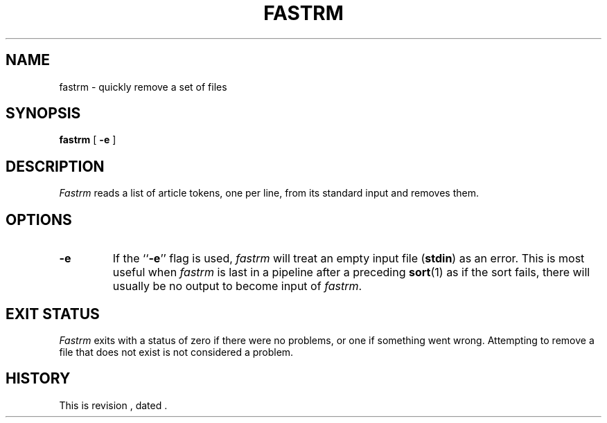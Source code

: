 .\" $Revision $
.TH FASTRM 1
.SH NAME
fastrm \- quickly remove a set of files
.SH SYNOPSIS
.B fastrm
[
.B \-e
]
.SH DESCRIPTION
.I Fastrm
reads a list of article tokens, one per line,
from its standard input and removes them.
.SH OPTIONS
.TP
.B \-e
If the ``\fB\-e\fP'' flag is used,
.I fastrm
will treat an empty input file (\fBstdin\fP) as an error.
This is most useful when 
.I fastrm
is last in a pipeline after a preceding
.BR sort (1)
as if the sort fails, there will usually be no output to become
input of
.IR fastrm .
.SH "EXIT STATUS"
.PP
.I Fastrm
exits with a status of zero if there were no problems, or one if something
went wrong.
Attempting to remove a file that does not exist is not considered a problem.
.SH HISTORY
.de R$
This is revision \\$3, dated \\$4.
..
.R$ $Id$

